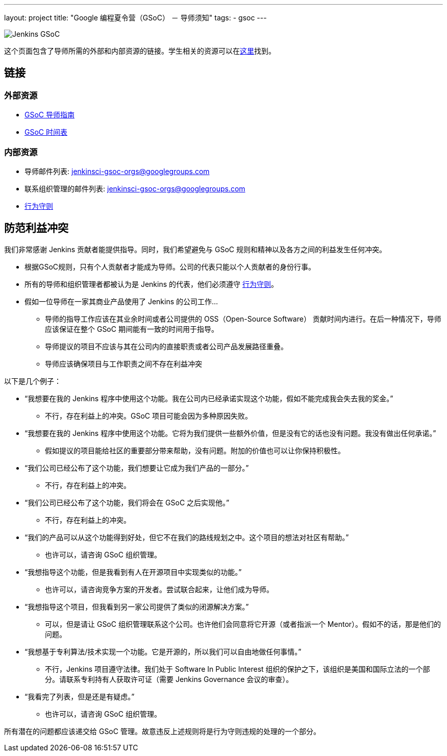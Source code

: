 ---
layout: project
title: "Google 编程夏令营（GSoC） － 导师须知"
tags:
- gsoc
---

image:/images/gsoc/jenkins-gsoc-logo_small.png[Jenkins GSoC, role=center, float=right]

这个页面包含了导师所需的外部和内部资源的链接。学生相关的资源可以在link:/projects/gsoc/students[这里]找到。

:toc:

== 链接

=== 外部资源

* link:https://google.github.io/gsocguides/mentor/[GSoC 导师指南]
* link:https://developers.google.com/open-source/gsoc/timeline[GSoC 时间表]

=== 内部资源

* 导师邮件列表: jenkinsci-gsoc-orgs@googlegroups.com
* 联系组织管理的邮件列表: jenkinsci-gsoc-orgs@googlegroups.com
* link:/conduct[行为守则]

== 防范利益冲突

我们非常感谢 Jenkins 贡献者能提供指导。同时，我们希望避免与 GSoC 规则和精神以及各方之间的利益发生任何冲突。

* 根据GSoC规则，只有个人贡献者才能成为导师。公司的代表只能以个人贡献者的身份行事。
* 所有的导师和组织管理者都被认为是 Jenkins 的代表，他们必须遵守 link:/conduct[行为守则]。
* 假如一位导师在一家其商业产品使用了 Jenkins 的公司工作...
** 导师的指导工作应该在其业余时间或者公司提供的 OSS（Open-Source Software） 贡献时间内进行。在后一种情况下，导师应该保证在整个 GSoC 期间能有一致的时间用于指导。
** 导师提议的项目不应该与其在公司内的直接职责或者公司产品发展路径重叠。
** 导师应该确保项目与工作职责之间不存在利益冲突

以下是几个例子：

* “我想要在我的 Jenkins 程序中使用这个功能。我在公司内已经承诺实现这个功能，假如不能完成我会失去我的奖金。”
** 不行，存在利益上的冲突。GSoC 项目可能会因为多种原因失败。
* “我想要在我的 Jenkins 程序中使用这个功能。它将为我们提供一些额外价值，但是没有它的话也没有问题。我没有做出任何承诺。”
** 假如提议的项目能给社区的重要部分带来帮助，没有问题。附加的价值也可以让你保持积极性。
* “我们公司已经公布了这个功能，我们想要让它成为我们产品的一部分。”
** 不行，存在利益上的冲突。
* “我们公司已经公布了这个功能，我们将会在 GSoC 之后实现他。”
** 不行，存在利益上的冲突。
* “我们的产品可以从这个功能得到好处，但它不在我们的路线规划之中。这个项目的想法对社区有帮助。”
** 也许可以，请咨询 GSoC 组织管理。
* “我想指导这个功能，但是我看到有人在开源项目中实现类似的功能。”
** 也许可以，请咨询竞争方案的开发者。尝试联合起来，让他们成为导师。
* “我想指导这个项目，但我看到另一家公司提供了类似的闭源解决方案。”
** 可以，但是请让 GSoC 组织管理联系这个公司。也许他们会同意将它开源（或者指派一个 Mentor）。假如不的话，那是他们的问题。
* “我想基于专利算法/技术实现一个功能。它是开源的，所以我们可以自由地做任何事情。”
** 不行，Jenkins 项目遵守法律。我们处于 Software In Public Interest 组织的保护之下，该组织是美国和国际立法的一个部分。请联系专利持有人获取许可证（需要 Jenkins Governance 会议的审查）。
* “我看完了列表，但是还是有疑虑。”
** 也许可以，请咨询 GSoC 组织管理。

所有潜在的问题都应该递交给 GSoC 管理。故意违反上述规则将是行为守则违规的处理的一个部分。
